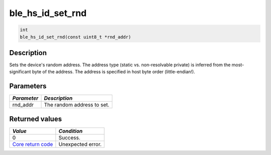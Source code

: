 ble\_hs\_id\_set\_rnd
---------------------

.. code:: c

    int
    ble_hs_id_set_rnd(const uint8_t *rnd_addr)

Description
~~~~~~~~~~~

Sets the device's random address. The address type (static vs.
non-resolvable private) is inferred from the most-significant byte of
the address. The address is specified in host byte order
(little-endian!).

Parameters
~~~~~~~~~~

+---------------+------------------------------+
| *Parameter*   | *Description*                |
+===============+==============================+
| rnd\_addr     | The random address to set.   |
+---------------+------------------------------+

Returned values
~~~~~~~~~~~~~~~

+-----------------------------------------------------------------------+---------------------+
| *Value*                                                               | *Condition*         |
+=======================================================================+=====================+
| 0                                                                     | Success.            |
+-----------------------------------------------------------------------+---------------------+
| `Core return code <../../ble_hs_return_codes/#return-codes-core>`__   | Unexpected error.   |
+-----------------------------------------------------------------------+---------------------+

